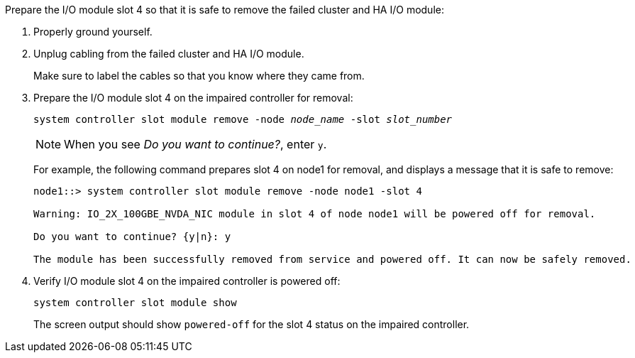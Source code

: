 

// New include specific to g-platform family because the slot 4 location for the cluster/HA I/O module is unique to g-platforms.


Prepare the I/O module slot 4 so that it is safe to remove the failed cluster and HA I/O module:

. Properly ground yourself.

. Unplug cabling from the failed cluster and HA I/O module.
+
Make sure to label the cables so that you know where they came from.

. Prepare the I/O module slot 4 on the impaired controller for removal:
+
`system controller slot module remove -node _node_name_ -slot _slot_number_`
+
NOTE: When you see _Do you want to continue?_, enter `y`. 
+
For example, the following command prepares slot 4 on node1 for removal, and displays a message that it is safe to remove:
+
----
node1::> system controller slot module remove -node node1 -slot 4

Warning: IO_2X_100GBE_NVDA_NIC module in slot 4 of node node1 will be powered off for removal.

Do you want to continue? {y|n}: y

The module has been successfully removed from service and powered off. It can now be safely removed.
----

. Verify I/O module slot 4 on the impaired controller is powered off:
+
`system controller slot module show`
+
The screen output should show `powered-off` for the slot 4 status on the impaired controller.



